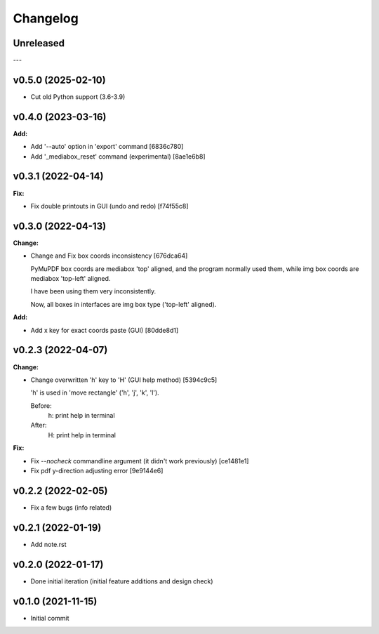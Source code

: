 
Changelog
=========

Unreleased
----------

---

v0.5.0 (2025-02-10)
-------------------

* Cut old Python support (3.6-3.9)


v0.4.0 (2023-03-16)
-------------------

**Add:**

* Add '--auto' option in 'export' command [6836c780]

* Add '_mediabox_reset' command (experimental) [8ae1e6b8]


v0.3.1 (2022-04-14)
-------------------

**Fix:**

* Fix double printouts in GUI (undo and redo) [f74f55c8]


v0.3.0 (2022-04-13)
-------------------

**Change:**

* Change and Fix box coords inconsistency [676dca64]

  PyMuPDF box coords are mediabox 'top' aligned,
  and the program normally used them,
  while img box coords are mediabox 'top-left' aligned.

  I have been using them very inconsistently.

  Now, all boxes in interfaces are img box type ('top-left' aligned).

**Add:**

* Add x key for exact coords paste (GUI) [80dde8d1]


v0.2.3 (2022-04-07)
-------------------

**Change:**

* Change overwritten 'h' key to 'H' (GUI help method) [5394c9c5]

  'h' is used in 'move rectangle' ('h', 'j', 'k', 'l').

  Before:
    h:  print help in terminal

  After:
    H:  print help in terminal

**Fix:**

* Fix `--nocheck` commandline argument (it didn't work previously) [ce1481e1]

* Fix pdf y-direction adjusting error [9e9144e6]


v0.2.2 (2022-02-05)
-------------------

* Fix a few bugs (info related)


v0.2.1 (2022-01-19)
-------------------

* Add note.rst


v0.2.0 (2022-01-17)
-------------------

* Done initial iteration
  (initial feature additions and design check)


v0.1.0 (2021-11-15)
-------------------

* Initial commit
